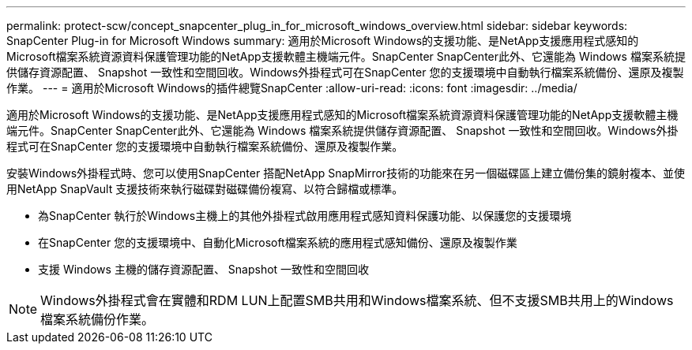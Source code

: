 ---
permalink: protect-scw/concept_snapcenter_plug_in_for_microsoft_windows_overview.html 
sidebar: sidebar 
keywords: SnapCenter Plug-in for Microsoft Windows 
summary: 適用於Microsoft Windows的支援功能、是NetApp支援應用程式感知的Microsoft檔案系統資源資料保護管理功能的NetApp支援軟體主機端元件。SnapCenter SnapCenter此外、它還能為 Windows 檔案系統提供儲存資源配置、 Snapshot 一致性和空間回收。Windows外掛程式可在SnapCenter 您的支援環境中自動執行檔案系統備份、還原及複製作業。 
---
= 適用於Microsoft Windows的插件總覽SnapCenter
:allow-uri-read: 
:icons: font
:imagesdir: ../media/


[role="lead"]
適用於Microsoft Windows的支援功能、是NetApp支援應用程式感知的Microsoft檔案系統資源資料保護管理功能的NetApp支援軟體主機端元件。SnapCenter SnapCenter此外、它還能為 Windows 檔案系統提供儲存資源配置、 Snapshot 一致性和空間回收。Windows外掛程式可在SnapCenter 您的支援環境中自動執行檔案系統備份、還原及複製作業。

安裝Windows外掛程式時、您可以使用SnapCenter 搭配NetApp SnapMirror技術的功能來在另一個磁碟區上建立備份集的鏡射複本、並使用NetApp SnapVault 支援技術來執行磁碟對磁碟備份複寫、以符合歸檔或標準。

* 為SnapCenter 執行於Windows主機上的其他外掛程式啟用應用程式感知資料保護功能、以保護您的支援環境
* 在SnapCenter 您的支援環境中、自動化Microsoft檔案系統的應用程式感知備份、還原及複製作業
* 支援 Windows 主機的儲存資源配置、 Snapshot 一致性和空間回收



NOTE: Windows外掛程式會在實體和RDM LUN上配置SMB共用和Windows檔案系統、但不支援SMB共用上的Windows檔案系統備份作業。
